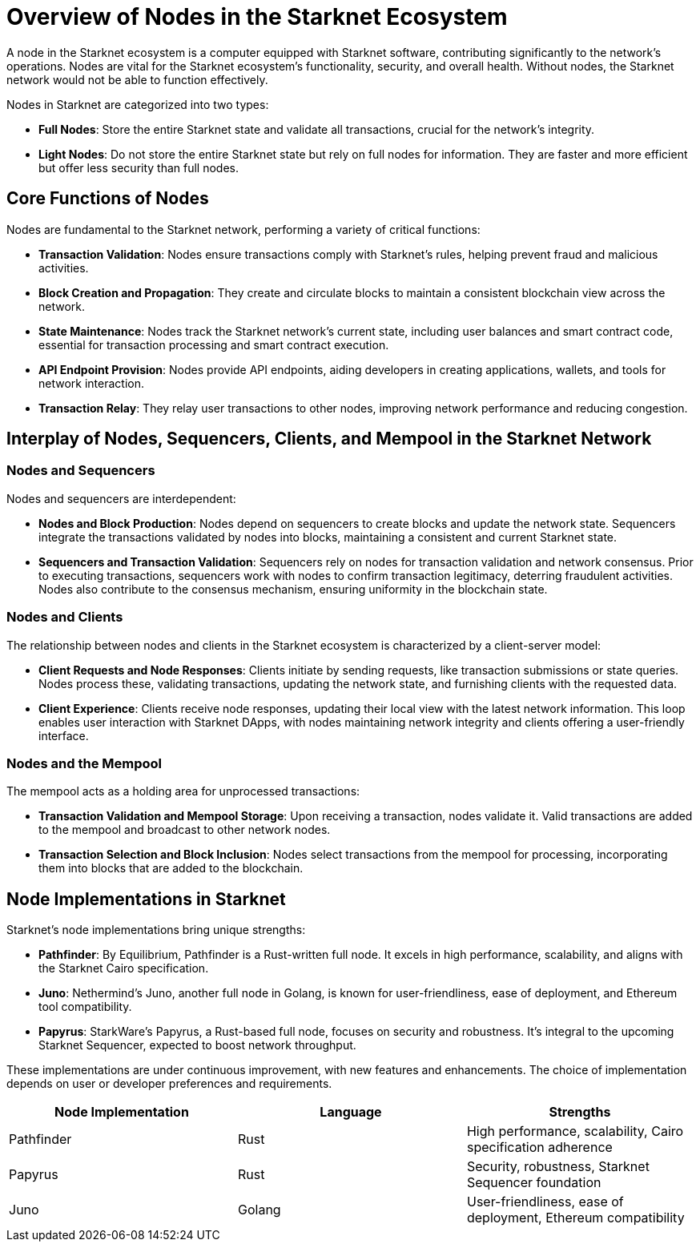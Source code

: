[id="nodes_overview"]
= Overview of Nodes in the Starknet Ecosystem

A node in the Starknet ecosystem is a computer equipped with Starknet software, contributing significantly to the network's operations. Nodes are vital for the Starknet ecosystem's functionality, security, and overall health. Without nodes, the Starknet network would not be able to function effectively.

Nodes in Starknet are categorized into two types:

* *Full Nodes*: Store the entire Starknet state and validate all transactions, crucial for the network's integrity.
* *Light Nodes*: Do not store the entire Starknet state but rely on full nodes for information. They are faster and more efficient but offer less security than full nodes.

== Core Functions of Nodes

Nodes are fundamental to the Starknet network, performing a variety of critical functions:

* *Transaction Validation*: Nodes ensure transactions comply with Starknet's rules, helping prevent fraud and malicious activities.
* *Block Creation and Propagation*: They create and circulate blocks to maintain a consistent blockchain view across the network.
* *State Maintenance*: Nodes track the Starknet network's current state, including user balances and smart contract code, essential for transaction processing and smart contract execution.
* *API Endpoint Provision*: Nodes provide API endpoints, aiding developers in creating applications, wallets, and tools for network interaction.
* *Transaction Relay*: They relay user transactions to other nodes, improving network performance and reducing congestion.

== Interplay of Nodes, Sequencers, Clients, and Mempool in the Starknet Network

=== Nodes and Sequencers

Nodes and sequencers are interdependent:

* *Nodes and Block Production*: Nodes depend on sequencers to create blocks and update the network state. Sequencers integrate the transactions validated by nodes into blocks, maintaining a consistent and current Starknet state.
* *Sequencers and Transaction Validation*: Sequencers rely on nodes for transaction validation and network consensus. Prior to executing transactions, sequencers work with nodes to confirm transaction legitimacy, deterring fraudulent activities. Nodes also contribute to the consensus mechanism, ensuring uniformity in the blockchain state.

=== Nodes and Clients

The relationship between nodes and clients in the Starknet ecosystem is characterized by a client-server model:

* *Client Requests and Node Responses*: Clients initiate by sending requests, like transaction submissions or state queries. Nodes process these, validating transactions, updating the network state, and furnishing clients with the requested data.
* *Client Experience*: Clients receive node responses, updating their local view with the latest network information. This loop enables user interaction with Starknet DApps, with nodes maintaining network integrity and clients offering a user-friendly interface.

=== Nodes and the Mempool

The mempool acts as a holding area for unprocessed transactions:

* *Transaction Validation and Mempool Storage*: Upon receiving a transaction, nodes validate it. Valid transactions are added to the mempool and broadcast to other network nodes.
* *Transaction Selection and Block Inclusion*: Nodes select transactions from the mempool for processing, incorporating them into blocks that are added to the blockchain.

== Node Implementations in Starknet

Starknet's node implementations bring unique strengths:

* *Pathfinder*: By Equilibrium, Pathfinder is a Rust-written full node. It excels in high performance, scalability, and aligns with the Starknet Cairo specification.
* *Juno*: Nethermind's Juno, another full node in Golang, is known for user-friendliness, ease of deployment, and Ethereum tool compatibility.
* *Papyrus*: StarkWare's Papyrus, a Rust-based full node, focuses on security and robustness. It's integral to the upcoming Starknet Sequencer, expected to boost network throughput.

These implementations are under continuous improvement, with new features and enhancements. The choice of implementation depends on user or developer preferences and requirements.

[cols="20,20,20"]
|===
|Node Implementation |Language |Strengths

|Pathfinder |Rust |High performance, scalability, Cairo specification adherence

|Papyrus |Rust |Security, robustness, Starknet Sequencer foundation

|Juno |Golang |User-friendliness, ease of deployment, Ethereum compatibility
|===
